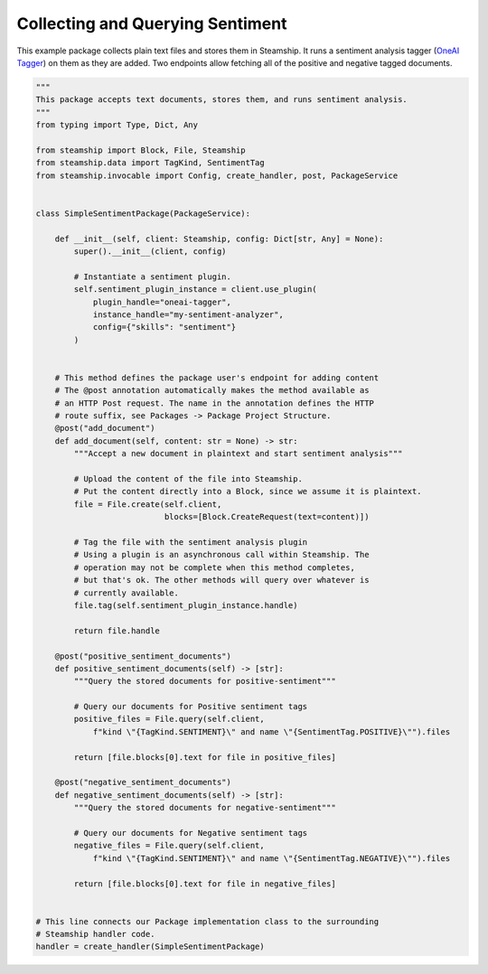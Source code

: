 Collecting and Querying Sentiment
~~~~~~~~~~~~~~~~~~~~~~~~~~~~~~~~~

This example package collects plain text files and stores them in Steamship. It runs a sentiment analysis
tagger (`OneAI Tagger <https://www.steamship.com/plugins/oneai-tagger>`_) on them as they are added.
Two endpoints allow fetching all of the positive and negative tagged documents.

..
    TODO: Test this once oneai tagger is updated

.. code-block:: python

    """
    This package accepts text documents, stores them, and runs sentiment analysis.
    """
    from typing import Type, Dict, Any

    from steamship import Block, File, Steamship
    from steamship.data import TagKind, SentimentTag
    from steamship.invocable import Config, create_handler, post, PackageService


    class SimpleSentimentPackage(PackageService):

        def __init__(self, client: Steamship, config: Dict[str, Any] = None):
            super().__init__(client, config)

            # Instantiate a sentiment plugin.
            self.sentiment_plugin_instance = client.use_plugin(
                plugin_handle="oneai-tagger",
                instance_handle="my-sentiment-analyzer",
                config={"skills": "sentiment"}
            )


        # This method defines the package user's endpoint for adding content
        # The @post annotation automatically makes the method available as
        # an HTTP Post request. The name in the annotation defines the HTTP
        # route suffix, see Packages -> Package Project Structure.
        @post("add_document")
        def add_document(self, content: str = None) -> str:
            """Accept a new document in plaintext and start sentiment analysis"""

            # Upload the content of the file into Steamship.
            # Put the content directly into a Block, since we assume it is plaintext.
            file = File.create(self.client,
                               blocks=[Block.CreateRequest(text=content)])

            # Tag the file with the sentiment analysis plugin
            # Using a plugin is an asynchronous call within Steamship. The
            # operation may not be complete when this method completes,
            # but that's ok. The other methods will query over whatever is
            # currently available.
            file.tag(self.sentiment_plugin_instance.handle)

            return file.handle

        @post("positive_sentiment_documents")
        def positive_sentiment_documents(self) -> [str]:
            """Query the stored documents for positive-sentiment"""

            # Query our documents for Positive sentiment tags
            positive_files = File.query(self.client,
                f"kind \"{TagKind.SENTIMENT}\" and name \"{SentimentTag.POSITIVE}\"").files

            return [file.blocks[0].text for file in positive_files]

        @post("negative_sentiment_documents")
        def negative_sentiment_documents(self) -> [str]:
            """Query the stored documents for negative-sentiment"""

            # Query our documents for Negative sentiment tags
            negative_files = File.query(self.client,
                f"kind \"{TagKind.SENTIMENT}\" and name \"{SentimentTag.NEGATIVE}\"").files

            return [file.blocks[0].text for file in negative_files]


    # This line connects our Package implementation class to the surrounding
    # Steamship handler code.
    handler = create_handler(SimpleSentimentPackage)





